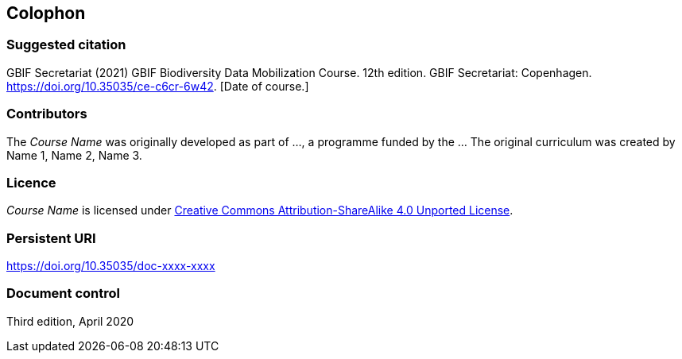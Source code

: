 == Colophon

=== Suggested citation

GBIF Secretariat (2021) GBIF Biodiversity Data Mobilization Course. 12th edition. GBIF Secretariat: Copenhagen. https://doi.org/10.35035/ce-c6cr-6w42. [Date of course.]

=== Contributors

The _Course Name_ was originally developed as part of ..., a programme funded by the ... The original curriculum was created by Name 1, Name 2, Name 3.

=== Licence

_Course Name_ is licensed under https://creativecommons.org/licenses/by-sa/4.0[Creative Commons Attribution-ShareAlike 4.0 Unported License].

=== Persistent URI

https://doi.org/10.35035/doc-xxxx-xxxx

=== Document control

Third edition, April 2020
